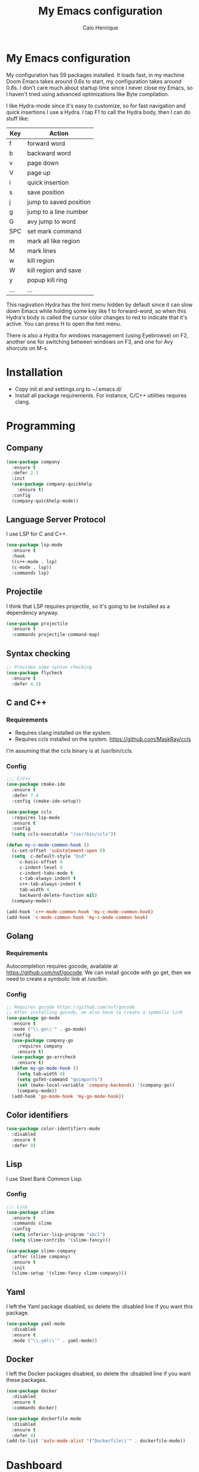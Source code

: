 #+TITLE: My Emacs configuration
#+AUTHOR: Caio Henrique
#+OPTIONS: toc:nil

* My Emacs configuration
[[./imgs/my-emacs.png]] 

My configuration has 59 packages installed. It loads fast, in my machine Doom Emacs takes around 0.6s to start, my configuration takes around 0.8s. I don't care much about startup time since I never close my Emacs, so I haven't tried using advanced optimizations like Byte compilation.

I like Hydra-mode since it's easy to customize, so for fast navigation and quick insertions I use a Hydra. I tap F1 to call the Hydra body, then I can do stuff like:

| Key | Action                 |
|-----+------------------------|
| f   | forward word           |
| b   | backward word          |
| v   | page down              |
| V   | page up                |
| i   | quick insertion        |
| s   | save position          |
| j   | jump to saved position |
| g   | jump to a line number  |
| G   | avy jump to word       |
| SPC | set mark command       |
| m   | mark all like region   |
| M   | mark lines             |
| w   | kill region            |
| W   | kill region and save   |
| y   | popup kill ring        |
| ... | ...                    |

This nagivation Hydra has the hint menu hidden by default since it can slow down Emacs while holding some key like f to forward-word, so when this Hydra's body is called the cursor color changes to red to indicate that it's active. You can press H to open the hint menu.

There is also a Hydra for windows management (using Eyebrowse) on F2, another one for switching between windows on F3, and one for Avy shorcuts on M-s.

* Installation
- Copy init.el and settings.org to ~/.emacs.d/
- Install all package requirements. For instance, C/C++ utilities requires clang.

* Programming
** Company
#+BEGIN_SRC emacs-lisp
(use-package company
  :ensure t
  :defer 2.3
  :init
  (use-package company-quickhelp
    :ensure t)
  :config
  (company-quickhelp-mode))
#+END_SRC

** Language Server Protocol
I use LSP for C and C++.
#+BEGIN_SRC emacs-lisp
(use-package lsp-mode
  :ensure t
  :hook
  ((c++-mode . lsp)
  (c-mode . lsp))
  :commands lsp)
#+END_SRC

** Projectile
I think that LSP requires projectile, so it's going to be installed as a dependency anyway.
#+BEGIN_SRC emacs-lisp
(use-package projectile
  :ensure t
  :commands projectile-command-map) 
#+END_SRC

** Syntax checking
#+BEGIN_SRC emacs-lisp
;; Provides some syntax checking
(use-package flycheck
  :ensure t
  :defer 4.3)
#+END_SRC

** C and C++
*** Requirements
- Requires clang installed on the system.
- Requires ccls installed on the system. https://github.com/MaskRay/ccls 
I'm assuming that the ccls binary is at /usr/bin/ccls.

*** Config
#+BEGIN_SRC emacs-lisp
;;; C/C++
(use-package cmake-ide
  :ensure t
  :defer 7.4
  :config (cmake-ide-setup))

(use-package ccls
  :requires lsp-mode
  :ensure t
  :config
  (setq ccls-executable "/usr/bin/ccls"))

(defun my-c-mode-common-hook ()
  (c-set-offset 'substatement-open 0)
  (setq  c-default-style "bsd"
	 c-basic-offset 4
	 c-indent-level 4
	 c-indent-tabs-mode t
	 c-tab-always-indent t
	 c++-tab-always-indent t
	 tab-width 4
	 backward-delete-function nil)
  (company-mode))

(add-hook 'c++-mode-common-hook 'my-c-mode-common-hook)
(add-hook 'c-mode-common-hook 'my-c-mode-common-hook)
#+END_SRC

** Golang
*** Requirements
Autocompletion requires gocode, available at https://github.com/nsf/gocode.
We can install gocode with go get, then we need to create a symbolic link at /usr/bin.

*** Config
#+BEGIN_SRC emacs-lisp
;; Requires gocode https://github.com/nsf/gocode
;; After installing gocode, we also have to create a symbolic link
(use-package go-mode
  :ensure t
  :mode ("\\.go\\'" . go-mode)
  :config
  (use-package company-go
    :requires company
    :ensure t)
  (use-package go-errcheck
    :ensure t)
  (defun my-go-mode-hook ()
    (setq tab-width 4)
    (setq gofmt-command "goimports")
    (set (make-local-variable 'company-backends) '(company-go))
    (company-mode))
  (add-hook 'go-mode-hook 'my-go-mode-hook))
#+END_SRC

** Color identifiers
#+BEGIN_SRC emacs-lisp
(use-package color-identifiers-mode
  :disabled
  :ensure t
  :defer 9)
#+END_SRC

** Lisp
I use Steel Bank Common Lisp.
*** Config
#+BEGIN_SRC emacs-lisp
;;; Lisp
(use-package slime
  :ensure t
  :commands slime
  :config
  (setq inferior-lisp-program "sbcl")
  (setq slime-contribs '(slime-fancy)))

(use-package slime-company
  :after (slime company)
  :ensure t
  :init
  (slime-setup '(slime-fancy slime-company)))
#+END_SRC

** Yaml
I left the Yaml package disabled, so delete the :disabled line if you want this package.
#+BEGIN_SRC emacs-lisp
(use-package yaml-mode
  :disabled
  :ensure t
  :mode ("\\.yml\\'" . yaml-mode))
#+END_SRC

** Docker
I left the Docker packages disabled, so delete the :disabled line if you want these packages.
#+BEGIN_SRC emacs-lisp
(use-package docker
  :disabled
  :ensure t
  :commands docker)

(use-package dockerfile-mode
  :disabled
  :ensure t
  :defer 4)
(add-to-list 'auto-mode-alist '("Dockerfile\\'" . dockerfile-mode))
#+END_SRC

* Dashboard
#+BEGIN_SRC emacs-lisp
(use-package dashboard
  :ensure t
  :init
  (setq initial-buffer-choice (lambda () (get-buffer "*dashboard*")))
  :config
  ;; Dashboard requirements.
  (use-package page-break-lines
    :ensure t)
  (use-package all-the-icons
    :ensure t)
  ;; Dashboard configuration.
  (dashboard-setup-startup-hook)
  (setq dashboard-banner-logo-title "Welcome to Emacs")
  (setq dashboard-startup-banner 'logo)
  (setq dashboard-items '((recents   . 5)
                          (bookmarks . 5)
                          (agenda    . 5)
                          (registers . 5)))
  (setq dashboard-set-init-info t)
  (setq dashboard-set-heading-icons t)
  (setq dashboard-set-file-icons t))
#+END_SRC

* Org
** Config
#+BEGIN_SRC emacs-lisp
;;; org
(use-package org
  :ensure t
  :mode ("\\.org\\'" . org-mode)
  :diminish org-indent-mode
  :config
  (setq org-startup-indented t)
  (org-babel-do-load-languages
   'org-babel-load-languages
   '( (python . t)
      (emacs-lisp . t)
      (lisp . t)
      (C . t))))

(use-package org-bullets
  :after org
  :ensure t
  :config (add-hook 'org-mode-hook (lambda () (org-bullets-mode))))
#+END_SRC

** Exporting
#+BEGIN_SRC emacs-lisp
;; Export to html with syntax highlighting
(use-package htmlize
  :after org
  :ensure t
  :commands org-export-dispatch)

;; Export to Markdown with syntax highlighting
(use-package ox-gfm
  :after org
  :ensure t
  :commands org-gfm-export-to-markdown)
#+END_SRC

*** Presentations
**** Requirements
Requires reveal.js to create html presentations.

**** Config
#+BEGIN_SRC emacs-lisp
;; Package used to create presentations using reveal.js.
;; Requires the installation of reveaj.js.
(use-package ox-reveal
  :after org
  :ensure t
  :commands org-reveal-export-to-html
  :config
  (setq org-reveal-root "file:///home/spvk/notes/presentations/reveal.js"))
#+END_SRC

* Magit
#+BEGIN_SRC emacs-lisp
(use-package magit
  :ensure t
  :defer 9.2)

(global-set-key (kbd "\C-x g") 'magit-status)
#+END_SRC

* Theme
My favorite themes packages are zerodark-theme, kaolin-themes, moe-theme and dracula-theme.
#+BEGIN_SRC emacs-lisp
;; zerodark-theme kaolin-themes moe-theme dracula-theme are nice themes
(use-package kaolin-themes
  :ensure t)
#+END_SRC

* Treemacs
#+BEGIN_SRC emacs-lisp
(use-package treemacs
  :ensure t
  :defer 12.4)
#+END_SRC

* Global
** Hydra
#+BEGIN_SRC emacs-lisp
(use-package hydra
  :ensure t
  :defer 2.5
  :config
  (defhydra hydra-wind-move (:color amaranth :hint nil)
    "
  _b_: left wind   _p_: up wind
  _f_: right wind  _n_: down wind
    "
    ("q" nil "quit")
    ("<f3>" nil "quit")
    ("b" windmove-left)
    ("f" windmove-right)
    ("p" windmove-up)
    ("n" windmove-down))
  (global-set-key (kbd "<f3>") 'hydra-wind-move/body)

  (defhydra hydra-eyebrowse (:color amaranth :hint nil)
    "
  %s(eyebrowse-mode-line-indicator)  
  _p_: prev wind   _c_: creat wind  _r_: renam wind
  _n_: next wind   _C_: close wind  _l_: last wind
  _0_: switch to 0      ^^...       _9_: switch to 9   
    "
    ("q" nil "quit")
    ("<f2>" nil "quit")
    ("p" eyebrowse-prev-window-config nil)
    ("n" eyebrowse-next-window-config nil)
    ("l" eyebrowse-last-window-config nil)
    ("r" eyebrowse-rename-window-config nil)
    ("c" eyebrowse-create-window-config nil)
    ("C" eyebrowse-close-window-config nil)
    ("0" eyebrowse-switch-to-window-config-0 nil)
    ("1" eyebrowse-switch-to-window-config-1 nil)
    ("2" eyebrowse-switch-to-window-config-2 nil)
    ("3" eyebrowse-switch-to-window-config-3 nil)
    ("4" eyebrowse-switch-to-window-config-4 nil)
    ("5" eyebrowse-switch-to-window-config-5 nil)
    ("6" eyebrowse-switch-to-window-config-6 nil)
    ("7" eyebrowse-switch-to-window-config-7 nil)
    ("8" eyebrowse-switch-to-window-config-8 nil)
    ("9" eyebrowse-switch-to-window-config-9 nil))
  (global-set-key (kbd "<f2>") 'hydra-eyebrowse/body)

  (defhydra hydra-avy (:color blue :hint nil)
    "
    _s_: word 1   _n_: word bellow   _p_: word above
    _l_: line     _c_: char timer
    "
    ("q" nil "quit")
    ("s" avy-goto-word-1)
    ("p" avy-goto-word-1-above)
    ("n" avy-goto-word-1-below)
    ("l" avy-goto-line)
    ("c" avy-goto-char-timer))
  (global-set-key (kbd "M-s") 'hydra-avy/body)

  (defhydra hydra-movement (:post 
                             (progn (set-cursor-color "#000000") 
                                    (setq hydra-is-helpful t)) 
                             :color amaranth 
                             :hint nil)
    "
  _f_: next word   _b_: prev word  _n_: next line   _p_: prev line   _s_: save point
  _j_: jump point  _w_: cut        _W_: copy        _V_: page up     _u_: universal arg
  _y_: yank        _v_: page down  _e_: end line    _S_: swiper  _<SPC>_: mark
  _l_: recenter    _G_: goto line  _a_: beg line    _U_: undo        _i_: insert text
  _F_: next char   _B_: prev char  _g_: avy         _<_: beg buffer  _>_: end buffer
  _=_: exp region  _m_: mark all   _M_: edit lines  _o_: open line   _h_: hide hints
    "
    ("<f1>" nil "quit")
    ("q" nil "quit")
    ("h" (setq hydra-is-helpful (not hydra-is-helpful)))
    ("f" forward-word)
    ("b" backward-word)
    ("n" next-line)
    ("p" previous-line)
    ("s" (point-to-register 'g))
    ("j" (jump-to-register 'g))
    ("w" (if (use-region-p) (kill-region (region-beginning) (region-end))))
    ("W" kill-ring-save)
    ("<SPC>" set-mark-command)
    ("y" popup-kill-ring)
    ("v" scroll-up)
    ("V" scroll-down)
    ("l" recenter-top-bottom)
    ("G" goto-line)
    ("a" beginning-of-line)
    ("e" end-of-line)
    ("F" forward-char)
    ("B" backward-char)
    ("g" avy-goto-word-1)
    ("i" (lambda (txt)
           (interactive "sQuick insertion:")
           (insert txt)))
    ("=" er/expand-region)
    ("m" mc/mark-all-like-this)
    ("M" mc/edit-lines)
    ("u" universal-argument)
    ("S" swiper)
    ("<" beginning-of-buffer)
    (">" end-of-buffer)
    ("U" undo)
    ("o" open-line)
    ("<DEL>" delete-backward-char)
    ("<deletechar>" delete-forward-char)))
  (global-set-key (kbd "<f1>") '(lambda () 
                                  (interactive) 
                                  (set-cursor-color "#ff0000") 
                                  (setq hydra-is-helpful nil) 
                                  (hydra-movement/body)))
#+END_SRC

** Emacs completion
#+BEGIN_SRC emacs-lisp
;;; Global
;; Ivy is a generic completion tool
(use-package ivy
  :ensure t
  :diminish ivy-mode
  :defer 1.1
  :config
  (ivy-mode)
  (use-package swiper
    :ensure t
    :bind (("\C-s" . swiper)))
  :config
  (use-package counsel
    :ensure t))
#+END_SRC

** Kill ring
#+BEGIN_SRC emacs-lisp
(use-package popup-kill-ring
  :ensure t
  :bind (("M-y" . popup-kill-ring))) 
#+END_SRC

** Modeline
#+BEGIN_SRC emacs-lisp
(display-time-mode t)

(use-package spaceline
  :ensure t
  :defer 2.2
  :config
  (require 'spaceline-config)
  (setq powerline-default-separator (quote arrow))
  (setq spaceline-line-column-p nil)
  (setq spaceline-buffer-size nil)
  (setq spaceline-workspace-numbers-unicode t)
  (setq spaceline-buffer-encoding-abbrev-p nil)
  (spaceline-spacemacs-theme))
#+END_SRC

** Parentheses
#+BEGIN_SRC emacs-lisp
(use-package smartparens
  :ensure t
  :defer 5.1
  :diminish smartparens-mode
  :config 
  (smartparens-global-mode)
  (sp-local-pair 'org-mode "*" "*")
  (sp-local-pair 'org-mode "_" "_"))

(use-package highlight-parentheses
  :ensure t
  :defer 12.1
  :diminish highlight-parentheses-mode
  :config (global-highlight-parentheses-mode))

(defvar show-paren-delay 0)
(show-paren-mode t)
#+END_SRC

** Buffer moving
#+BEGIN_SRC emacs-lisp
(use-package buffer-move
  :ensure t
  :bind
  (("C-c <C-up>"   . buf-move-up)
   ("C-c <C-down>"  . buf-move-down)
   ("C-c <C-left>"  . buf-move-left)
   ("C-c <C-right>" . buf-move-right)))
#+END_SRC

** Windows moving
#+BEGIN_SRC emacs-lisp
(global-set-key (kbd "C-c <M-up>") 'windmove-up) 
(global-set-key (kbd "C-c <M-down>") 'windmove-down) 
(global-set-key (kbd "C-c <M-right>") 'windmove-right) 
(global-set-key (kbd "C-c <M-left>") 'windmove-left) 
#+END_SRC

** Multiple cursors
#+BEGIN_SRC emacs-lisp
(use-package multiple-cursors
  :ensure t
  :bind (("C-: C-m b" . mc/edit-lines)
	 ("C-: C-m a" . mc/mark-all-like-this)
	 ("C-: C-m >" . mc/mark-next-like-this)
	 ("C-: C-m <" . mc/mark-previous-like-this)))
#+END_SRC

** Text navigation
#+BEGIN_SRC emacs-lisp
(use-package avy
  :ensure t
  :commands hydra-avy/body)
#+END_SRC

** Windows management
#+BEGIN_SRC emacs-lisp
(use-package eyebrowse
  :ensure t
  :config (eyebrowse-mode t))
#+END_SRC

** Smart region expanding
#+BEGIN_SRC emacs-lisp
(use-package expand-region
  :ensure t
  :bind (("C-=" . er/expand-region)))
#+END_SRC

** Tool bar, menu bar, line numbering etc
#+BEGIN_SRC emacs-lisp
;;; Variables
(global-visual-line-mode)
(menu-bar-mode -1)
(tool-bar-mode -1)
(scroll-bar-mode -1)
(global-linum-mode)
(global-set-key (kbd "TAB") 'self-insert-command)
(global-set-key (kbd "\C-c h") 'highlight-symbol-at-point)
#+END_SRC

** Change backup/autosave folder
#+BEGIN_SRC emacs-lisp
;;; Change the backup/autosave folder.
(defvar backup-dir (expand-file-name "~/.emacs.d/backup/"))
(defvar autosave-dir (expand-file-name "~/.emacs.d/autosave/"))
(setq backup-directory-alist (list (cons ".*" backup-dir)))
(setq auto-save-list-file-prefix autosave-dir)
(setq auto-save-file-name-transforms `((".*" ,autosave-dir t)))
#+END_SRC

** Read process output
Sets read-process-output-max to 1mb since the default is low. This should improve things that use servers like LSP.
#+BEGIN_SRC emacs-lisp
(setq read-process-output-max (* 1024 1024))
#+END_SRC

** Spell checking
I use aspell for spell checking.
*** Config
#+BEGIN_SRC emacs-lisp
(defvar ispell-program-name "aspell")
#+END_SRC

* Latin accents
I created this function to insert the latin accents that I use the most.
#+BEGIN_SRC emacs-lisp
;; latin accents
(defun my-latin-accents-function (start end)
  (interactive "r")
  (defun cmp-and-fixcase (reg cmp out)
    (let ((case-fold-search t))
      (if (string-match-p reg cmp)
       	  (let ((case-fold-search nil))
	    (if (string-match-p "\\`[a-z]*\\'" reg)
               	(progn (delete-region start end) (insert out))
              (progn (delete-region start end) (insert (upcase out))))) nil)))
  (if (use-region-p)
      (let ((regionp (buffer-substring start end)))
	(cond ((cmp-and-fixcase regionp "aa" "á"))
	      ((cmp-and-fixcase regionp "ga" "à"))
	      ((cmp-and-fixcase regionp "ta" "ã"))
	      ((cmp-and-fixcase regionp "ae" "é"))
	      ((cmp-and-fixcase regionp "ge" "è"))
	      ((cmp-and-fixcase regionp "te" "ẽ"))
	      ((cmp-and-fixcase regionp "ce" "ê"))
	      ((cmp-and-fixcase regionp "co" "ô"))
	      ((cmp-and-fixcase regionp "to" "õ"))
	      ((cmp-and-fixcase regionp "ai" "í"))))))
(global-set-key (kbd "C-: C-a") 'my-latin-accents-function)
#+END_SRC

